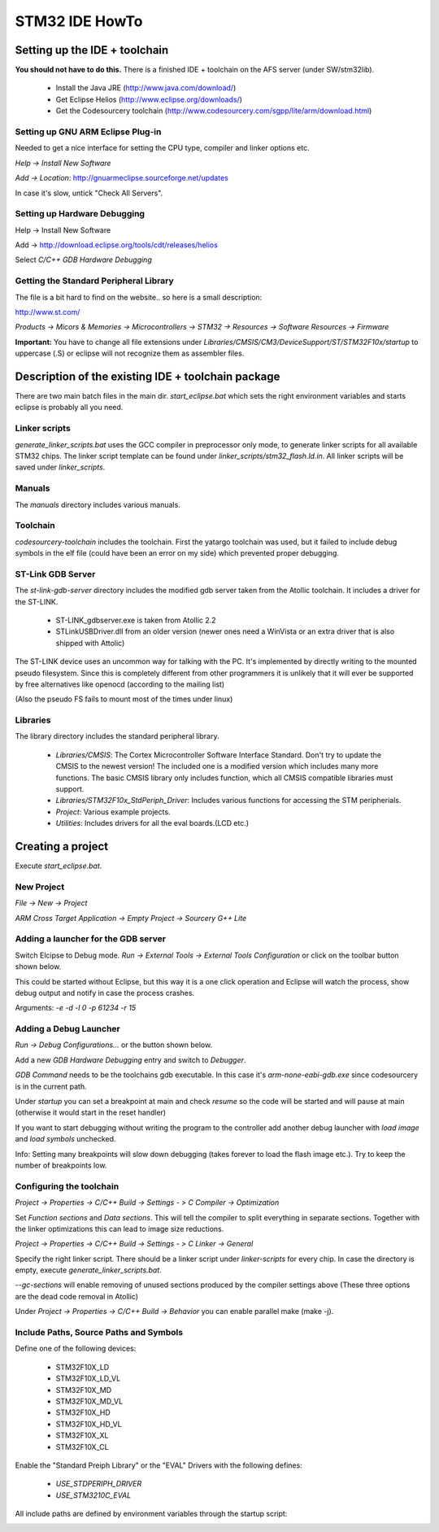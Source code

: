 ===============
STM32 IDE HowTo
===============

Setting up the IDE + toolchain
------------------------------

**You should not have to do this.**
There is a finished IDE + toolchain on the AFS server (under SW/stm32lib).

 * Install the Java JRE (http://www.java.com/download/)
 * Get Eclipse Helios (http://www.eclipse.org/downloads/)
 * Get the Codesourcery toolchain (http://www.codesourcery.com/sgpp/lite/arm/download.html)

Setting up GNU ARM Eclipse Plug-in
==================================

Needed to get a nice interface for setting the CPU type, compiler and linker
options etc.

`Help -> Install New Software`

.. image:: img/install_menu.png

`Add -> Location`: http://gnuarmeclipse.sourceforge.net/updates

In case it's slow, untick "Check All Servers".

.. image:: img/arm_tools.png

Setting up Hardware Debugging
=============================

Help -> Install New Software

Add -> http://download.eclipse.org/tools/cdt/releases/helios

Select `C/C++ GDB Hardware Debugging`

.. image:: img/hardware_debugger.png

Getting the Standard Peripheral Library
=======================================

The file is a bit hard to find on the website.. so here is a small description:

http://www.st.com/

`Products -> Micors & Memories -> Microcontrollers -> STM32 -> Resources -> Software Resources -> Firmware`

**Important:** You have to change all file extensions under
`Libraries/CMSIS/CM3/DeviceSupport/ST/STM32F10x/startup` to uppercase (.S) or
eclipse will not recognize them as assembler files.

Description of the existing IDE + toolchain package
---------------------------------------------------

There are two main batch files in the main dir. `start_eclipse.bat` which sets
the right environment variables and starts eclipse is probably all you need.

Linker scripts
==============

`generate_linker_scripts.bat` uses the GCC compiler in preprocessor only
mode, to generate linker scripts for all available STM32 chips. The linker
script template can be found under `linker_scripts/stm32_flash.ld.in`. All
linker scripts will be saved under `linker_scripts`.

Manuals
=======

The `manuals` directory includes various manuals.

Toolchain
=========

`codesourcery-toolchain` includes the toolchain. First the yatargo toolchain
was used, but it failed to include debug symbols in the elf file (could have
been an error on my side) which prevented proper debugging.

ST-Link GDB Server
==================

The `st-link-gdb-server` directory includes the modified gdb server taken from
the Atollic toolchain. It includes a driver for the ST-LINK.

 * ST-LINK_gdbserver.exe is taken from Atollic 2.2
 * STLinkUSBDriver.dll from an older version (newer ones need a WinVista
   or an extra driver that is also shipped with Attolic)

The ST-LINK device uses an uncommon way for talking with the PC. It's
implemented by directly writing to the mounted pseudo filesystem. Since this
is completely different from other programmers it is unlikely that it will ever
be supported by free alternatives like openocd (according to the mailing list)

(Also the pseudo FS fails to mount most of the times under linux)

Libraries
=========

The library directory includes the standard peripheral library.

 * `Libraries/CMSIS`: The Cortex Microcontroller Software Interface Standard.
   Don't try to update the CMSIS to the newest version! The included one
   is a modified version which includes many more functions. The basic
   CMSIS library only includes function, which all CMSIS compatible libraries
   must support.
 * `Libraries/STM32F10x_StdPeriph_Driver`: Includes various functions for
   accessing the STM peripherials.
 * `Project`: Various example projects.
 * `Utilities`: Includes drivers for all the eval boards.(LCD etc.)


Creating a project
------------------

Execute `start_eclipse.bat`.

New Project
===========

`File -> New -> Project`

`ARM Cross Target Application -> Empty Project -> Sourcery G++ Lite`

.. image:: img/new_project.png

Adding a launcher for the GDB server
====================================

Switch Elcipse to Debug mode. `Run -> External Tools -> External Tools
Configuration` or click on the toolbar button shown below.

.. image:: img/server.png

This could be started without Eclipse, but this way it is a one click
operation and Eclipse will watch the process, show debug output and notify
in case the process crashes.

.. image:: img/server_config.png

Arguments: `-e -d -l 0 -p 61234 -r 15`

Adding a Debug Launcher
=======================

`Run -> Debug Configurations...` or the button shown below.

.. image:: img/client.png

Add a new `GDB Hardware Debugging` entry and switch to `Debugger`.

.. image:: img/client_config.png

`GDB Command` needs to be the toolchains gdb executable. In this case it's
`arm-none-eabi-gdb.exe` since codesourcery is in the current path.

.. image:: img/client_config2.png

Under `startup` you can set a breakpoint at main and check `resume` so the
code will be started and will pause at main (otherwise it would start in
the reset handler)

.. image:: img/client_config3.png

If you want to start debugging without writing the program to the controller
add another debug launcher with `load image` and `load symbols` unchecked.

Info: Setting many breakpoints will slow down debugging (takes forever
to load the flash image etc.). Try to keep the number of breakpoints low.

Configuring the toolchain
=========================

`Project -> Properties -> C/C++ Build -> Settings - > C Compiler ->
Optimization`

Set `Function sections` and `Data sections`. This will tell the compiler
to split everything in separate sections. Together with the linker
optimizations this can lead to image size reductions.

.. image:: img/compiler.png

`Project -> Properties -> C/C++ Build -> Settings - > C Linker -> General`

Specify the right linker script. There should be a linker script under
`linker-scripts` for every chip. In case the directory is empty, execute
`generate_linker_scripts.bat`.

`--gc-sections` will enable removing of unused sections produced by the
compiler settings above (These three options are the dead code removal in
Atollic)

.. image:: img/linker.png

Under `Project -> Properties -> C/C++ Build -> Behavior` you can enable
parallel make (make -j).

.. image:: img/makej.png

Include Paths, Source Paths and Symbols
=======================================

Define one of the following devices:

 * STM32F10X_LD
 * STM32F10X_LD_VL
 * STM32F10X_MD
 * STM32F10X_MD_VL
 * STM32F10X_HD
 * STM32F10X_HD_VL
 * STM32F10X_XL
 * STM32F10X_CL

Enable the "Standard Preiph Library" or the "EVAL" Drivers with the following defines:

 * `USE_STDPERIPH_DRIVER`
 * `USE_STM3210C_EVAL`

.. image:: img/symbol.png

All include paths are defined by environment variables through the startup script:

.. image:: img/includes.png
